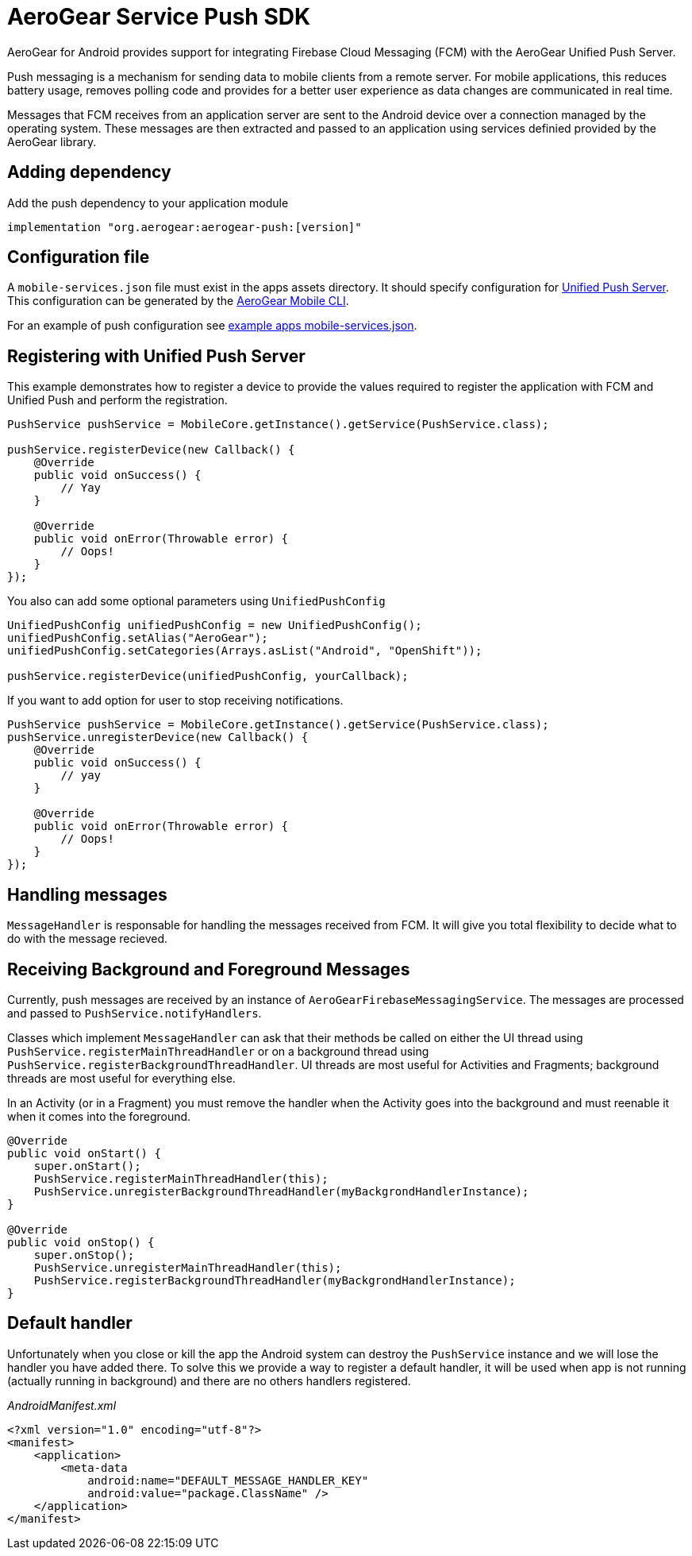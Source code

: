 = AeroGear Service Push SDK

AeroGear for Android provides support for integrating Firebase Cloud Messaging (FCM) with the AeroGear Unified Push Server.

Push messaging is a mechanism for sending data to mobile clients from a remote server. For mobile applications, this reduces battery usage, removes polling code and provides for a better user experience as data changes are communicated in real time.

Messages that FCM receives from an application server are sent to the Android device over a connection managed by the operating system. These messages are then extracted and passed to an application using services definied provided by the AeroGear library.

== Adding dependency

Add the push dependency to your application module

----
implementation "org.aerogear:aerogear-push:[version]"
----

== Configuration file

A `mobile-services.json` file must exist in the apps assets directory. It should specify configuration
for link:https://github.com/aerogear/aerogear-unifiedpush-server/[Unified Push Server]. This configuration can be generated by the link:https://github.com/aerogear/mobile-cli[AeroGear Mobile CLI].

For an example of push configuration see link:../../example/src/main/assets/mobile-services.json[example apps mobile-services.json].

== Registering with Unified Push Server

This example demonstrates how to register a device to provide the values required to register the application with FCM and Unified Push and perform the registration.

[source,java]
----
PushService pushService = MobileCore.getInstance().getService(PushService.class);

pushService.registerDevice(new Callback() {
    @Override
    public void onSuccess() {
        // Yay
    }

    @Override
    public void onError(Throwable error) {
        // Oops!
    }
});
----

You also can add some optional parameters using `UnifiedPushConfig`

[source,java]
----
UnifiedPushConfig unifiedPushConfig = new UnifiedPushConfig();
unifiedPushConfig.setAlias("AeroGear");
unifiedPushConfig.setCategories(Arrays.asList("Android", "OpenShift"));

pushService.registerDevice(unifiedPushConfig, yourCallback);
----

If you want to add option for user to stop receiving notifications.

[source,java]
----
PushService pushService = MobileCore.getInstance().getService(PushService.class);
pushService.unregisterDevice(new Callback() {
    @Override
    public void onSuccess() {
        // yay
    }

    @Override
    public void onError(Throwable error) {
        // Oops!
    }
});
----

== Handling messages

`MessageHandler` is responsable for handling the messages received from FCM. It will give you total flexibility to decide what to do with the message recieved.

## Receiving Background and Foreground Messages

Currently, push messages are received by an instance of  `AeroGearFirebaseMessagingService`. The messages are processed and passed to `PushService.notifyHandlers`.

Classes which implement `MessageHandler` can ask that their methods be called on either the UI thread using `PushService.registerMainThreadHandler` or on a background thread using `PushService.registerBackgroundThreadHandler`. UI threads are most useful for Activities and Fragments; background threads are most useful for everything else.

In an Activity (or in a Fragment) you must remove the handler when the Activity goes into the background and must reenable it when it comes into the foreground.

[source,java]
----
@Override
public void onStart() {
    super.onStart();
    PushService.registerMainThreadHandler(this);
    PushService.unregisterBackgroundThreadHandler(myBackgrondHandlerInstance);
}

@Override
public void onStop() {
    super.onStop();
    PushService.unregisterMainThreadHandler(this);
    PushService.registerBackgroundThreadHandler(myBackgrondHandlerInstance);
}
----

== Default handler

Unfortunately when you close or kill the app the Android system can destroy the `PushService` instance and we will lose the handler you have added there. To solve this we provide a way to register a default handler, it will be used when app is not running (actually running in background) and there are no others handlers registered.

_AndroidManifest.xml_
[source,xml]
----
<?xml version="1.0" encoding="utf-8"?>
<manifest>
    <application>
        <meta-data
            android:name="DEFAULT_MESSAGE_HANDLER_KEY"
            android:value="package.ClassName" />
    </application>
</manifest>
----
